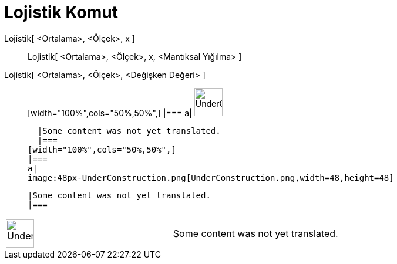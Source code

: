 = Lojistik Komut
:page-en: commands/Logistic
ifdef::env-github[:imagesdir: /tr/modules/ROOT/assets/images]

Lojistik[ <Ortalama>, <Ölçek>, x ]::
  Lojistik[ <Ortalama>, <Ölçek>, x, <Mantıksal Yığılma> ];;
    Lojistik[ <Ortalama>, <Ölçek>, <Değişken Değeri> ]::
      [width="100%",cols="50%,50%",]
    |===
    a|
    image:48px-UnderConstruction.png[UnderConstruction.png,width=48,height=48]

    |Some content was not yet translated.
    |===
  [width="100%",cols="50%,50%",]
  |===
  a|
  image:48px-UnderConstruction.png[UnderConstruction.png,width=48,height=48]

  |Some content was not yet translated.
  |===

[width="100%",cols="50%,50%",]
|===
a|
image:48px-UnderConstruction.png[UnderConstruction.png,width=48,height=48]

|Some content was not yet translated.
|===
